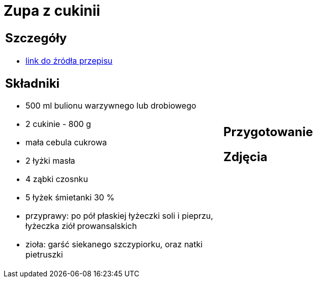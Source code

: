 = Zupa z cukinii

[cols=".<a,.<a"]
[frame=none]
[grid=none]
|===
|
== Szczegóły
* https://aniagotuje.pl/przepis/zupa-z-cukinii[link do źródła przepisu]

== Składniki
* 500 ml bulionu warzywnego lub drobiowego
* 2 cukinie - 800 g
* mała cebula cukrowa
* 2 łyżki masła
* 4 ząbki czosnku
* 5 łyżek śmietanki 30 %
* przyprawy: po pół płaskiej łyżeczki soli i pieprzu, łyżeczka ziół prowansalskich
* zioła: garść siekanego szczypiorku, oraz natki pietruszki
|
== Przygotowanie

== Zdjęcia
|===
